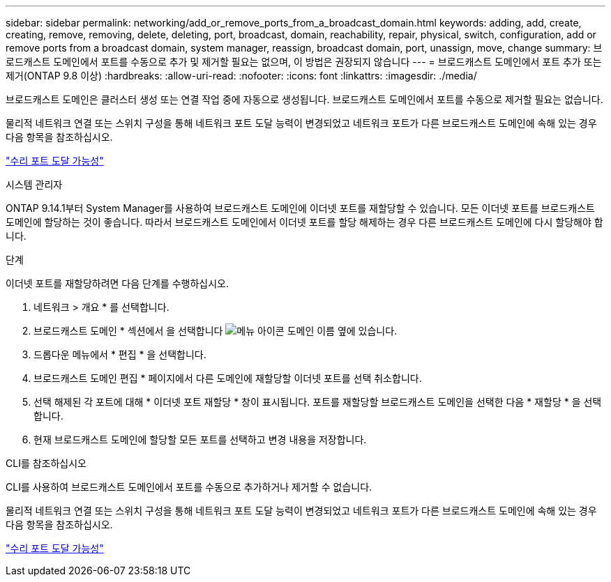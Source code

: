 ---
sidebar: sidebar 
permalink: networking/add_or_remove_ports_from_a_broadcast_domain.html 
keywords: adding, add, create, creating, remove, removing, delete, deleting, port, broadcast, domain, reachability, repair, physical, switch, configuration, add or remove ports from a broadcast domain, system manager, reassign, broadcast domain, port, unassign, move, change 
summary: 브로드캐스트 도메인에서 포트를 수동으로 추가 및 제거할 필요는 없으며, 이 방법은 권장되지 않습니다 
---
= 브로드캐스트 도메인에서 포트 추가 또는 제거(ONTAP 9.8 이상)
:hardbreaks:
:allow-uri-read: 
:nofooter: 
:icons: font
:linkattrs: 
:imagesdir: ./media/


[role="lead"]
브로드캐스트 도메인은 클러스터 생성 또는 연결 작업 중에 자동으로 생성됩니다. 브로드캐스트 도메인에서 포트를 수동으로 제거할 필요는 없습니다.

물리적 네트워크 연결 또는 스위치 구성을 통해 네트워크 포트 도달 능력이 변경되었고 네트워크 포트가 다른 브로드캐스트 도메인에 속해 있는 경우 다음 항목을 참조하십시오.

link:repair_port_reachability.html["수리 포트 도달 가능성"]

[role="tabbed-block"]
====
.시스템 관리자
--
ONTAP 9.14.1부터 System Manager를 사용하여 브로드캐스트 도메인에 이더넷 포트를 재할당할 수 있습니다. 모든 이더넷 포트를 브로드캐스트 도메인에 할당하는 것이 좋습니다. 따라서 브로드캐스트 도메인에서 이더넷 포트를 할당 해제하는 경우 다른 브로드캐스트 도메인에 다시 할당해야 합니다.

.단계
이더넷 포트를 재할당하려면 다음 단계를 수행하십시오.

. 네트워크 > 개요 * 를 선택합니다.
. 브로드캐스트 도메인 * 섹션에서 을 선택합니다 image:icon_kabob.gif["메뉴 아이콘"] 도메인 이름 옆에 있습니다.
. 드롭다운 메뉴에서 * 편집 * 을 선택합니다.
. 브로드캐스트 도메인 편집 * 페이지에서 다른 도메인에 재할당할 이더넷 포트를 선택 취소합니다.
. 선택 해제된 각 포트에 대해 * 이더넷 포트 재할당 * 창이 표시됩니다. 포트를 재할당할 브로드캐스트 도메인을 선택한 다음 * 재할당 * 을 선택합니다.
. 현재 브로드캐스트 도메인에 할당할 모든 포트를 선택하고 변경 내용을 저장합니다.


--
.CLI를 참조하십시오
--
CLI를 사용하여 브로드캐스트 도메인에서 포트를 수동으로 추가하거나 제거할 수 없습니다.

물리적 네트워크 연결 또는 스위치 구성을 통해 네트워크 포트 도달 능력이 변경되었고 네트워크 포트가 다른 브로드캐스트 도메인에 속해 있는 경우 다음 항목을 참조하십시오.

link:repair_port_reachability.html["수리 포트 도달 가능성"]

--
====